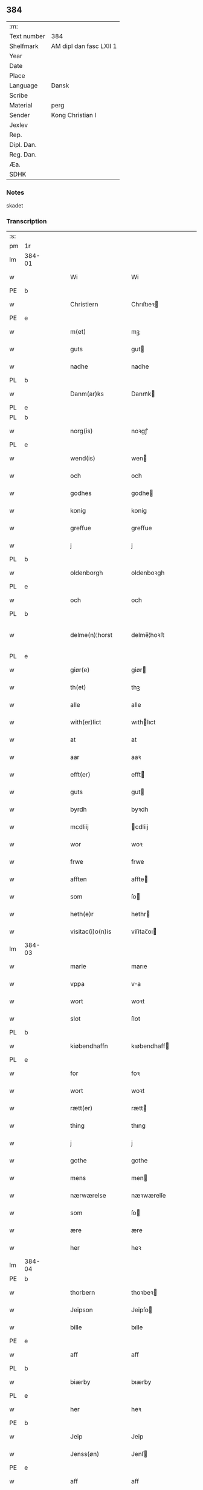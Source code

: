 ** 384
| :m:         |                         |
| Text number | 384                     |
| Shelfmark   | AM dipl dan fasc LXII 1 |
| Year        |                         |
| Date        |                         |
| Place       |                         |
| Language    | Dansk                   |
| Scribe      |                         |
| Material    | perg                    |
| Sender      | Kong Christian I        |
| Jexlev      |                         |
| Rep.        |                         |
| Dipl. Dan.  |                         |
| Reg. Dan.   |                         |
| Æa.         |                         |
| SDHK        |                         |

*** Notes
skadet

*** Transcription
| :s: |        |   |   |   |   |                     |                |   |   |   |        |       |   |   |    |                |
| pm  | 1r     |   |   |   |   |                     |                |   |   |   |        |       |   |   |    |                |
| lm  | 384-01 |   |   |   |   |                     |                |   |   |   |        |       |   |   |    |                |
| w   |        |   |   |   |   | Wi                  | Wi             |   |   |   |        | Dansk |   |   |    |         384-01 |
| PE  | b      |   |   |   |   |                     |                |   |   |   |        |       |   |   |    |                |
| w   |        |   |   |   |   | Christiern          | Chrıſtıeꝛ     |   |   |   |        | Dansk |   |   |    |         384-01 |
| PE  | e      |   |   |   |   |                     |                |   |   |   |        |       |   |   |    |                |
| w   |        |   |   |   |   | m(et)               | mꝫ             |   |   |   |        | Dansk |   |   |    |         384-01 |
| w   |        |   |   |   |   | guts                | gut           |   |   |   |        | Dansk |   |   |    |         384-01 |
| w   |        |   |   |   |   | nadhe               | nadhe          |   |   |   |        | Dansk |   |   |    |         384-01 |
| PL  | b      |   |   |   |   |                     |                |   |   |   |        |       |   |   |    |                |
| w   |        |   |   |   |   | Danm(ar)ks          | Danmᷓk         |   |   |   |        | Dansk |   |   |    |         384-01 |
| PL  | e      |   |   |   |   |                     |                |   |   |   |        |       |   |   |    |                |
| PL  | b      |   |   |   |   |                     |                |   |   |   |        |       |   |   |    |                |
| w   |        |   |   |   |   | norg(is)            | noꝛgꝭ          |   |   |   |        | Dansk |   |   |    |         384-01 |
| PL  | e      |   |   |   |   |                     |                |   |   |   |        |       |   |   |    |                |
| w   |        |   |   |   |   | wend(is)            | wen           |   |   |   |        | Dansk |   |   |    |         384-01 |
| w   |        |   |   |   |   | och                 | och            |   |   |   |        | Dansk |   |   |    |         384-01 |
| w   |        |   |   |   |   | godhes              | godhe         |   |   |   |        | Dansk |   |   |    |         384-01 |
| w   |        |   |   |   |   | konig               | konig          |   |   |   |        | Dansk |   |   |    |         384-01 |
| w   |        |   |   |   |   | greffue             | greffue        |   |   |   |        | Dansk |   |   |    |         384-01 |
| w   |        |   |   |   |   | j                   | j              |   |   |   |        | Dansk |   |   |    |         384-01 |
| PL  | b      |   |   |   |   |                     |                |   |   |   |        |       |   |   |    |                |
| w   |        |   |   |   |   | oldenborgh          | oldenboꝛgh     |   |   |   |        | Dansk |   |   |    |         384-01 |
| PL  | e      |   |   |   |   |                     |                |   |   |   |        |       |   |   |    |                |
| w   |        |   |   |   |   | och                 | och            |   |   |   |        | Dansk |   |   |    |         384-01 |
| PL  | b      |   |   |   |   |                     |                |   |   |   |        |       |   |   |    |                |
| w   |        |   |   |   |   | delme(n)¦horst      | delme̅¦hoꝛﬅ     |   |   |   |        | Dansk |   |   |    |  384-01—384-02 |
| PL  | e      |   |   |   |   |                     |                |   |   |   |        |       |   |   |    |                |
| w   |        |   |   |   |   | giør(e)             | giør          |   |   |   |        | Dansk |   |   |    |         384-02 |
| w   |        |   |   |   |   | th(et)              | thꝫ            |   |   |   |        | Dansk |   |   |    |         384-02 |
| w   |        |   |   |   |   | alle                | alle           |   |   |   |        | Dansk |   |   |    |         384-02 |
| w   |        |   |   |   |   | with(er)lict        | wıthlıct      |   |   |   |        | Dansk |   |   |    |         384-02 |
| w   |        |   |   |   |   | at                  | at             |   |   |   |        | Dansk |   |   |    |         384-02 |
| w   |        |   |   |   |   | aar                 | aaꝛ            |   |   |   |        | Dansk |   |   |    |         384-02 |
| w   |        |   |   |   |   | efft(er)            | efft          |   |   |   |        | Dansk |   |   |    |         384-02 |
| w   |        |   |   |   |   | guts                | gut           |   |   |   |        | Dansk |   |   |    |         384-02 |
| w   |        |   |   |   |   | byrdh               | byꝛdh          |   |   |   |        | Dansk |   |   |    |         384-02 |
| w   |        |   |   |   |   | mcdliij             | cdliij        |   |   |   |        | Dansk |   |   |    |         384-02 |
| w   |        |   |   |   |   | wor                 | woꝛ            |   |   |   |        | Dansk |   |   |    |         384-02 |
| w   |        |   |   |   |   | frwe                | frwe           |   |   |   |        | Dansk |   |   |    |         384-02 |
| w   |        |   |   |   |   | afften              | affte         |   |   |   |        | Dansk |   |   |    |         384-02 |
| w   |        |   |   |   |   | som                 | ſo            |   |   |   |        | Dansk |   |   |    |         384-02 |
| w   |        |   |   |   |   | heth(e)r            | hethr         |   |   |   |        | Dansk |   |   |    |         384-02 |
| w   |        |   |   |   |   | visitac(i)o(n)is    | viſitac̅oı     |   |   |   |        | Dansk |   |   |    |         384-02 |
| lm  | 384-03 |   |   |   |   |                     |                |   |   |   |        |       |   |   |    |                |
| w   |        |   |   |   |   | marie               | marıe          |   |   |   |        | Dansk |   |   |    |         384-03 |
| w   |        |   |   |   |   | vppa                | va            |   |   |   |        | Dansk |   |   |    |         384-03 |
| w   |        |   |   |   |   | wort                | woꝛt           |   |   |   |        | Dansk |   |   |    |         384-03 |
| w   |        |   |   |   |   | slot                | ſlot           |   |   |   |        | Dansk |   |   |    |         384-03 |
| PL  | b      |   |   |   |   |                     |                |   |   |   |        |       |   |   |    |                |
| w   |        |   |   |   |   | kiøbendhaffn        | kıøbendhaff   |   |   |   |        | Dansk |   |   |    |         384-03 |
| PL  | e      |   |   |   |   |                     |                |   |   |   |        |       |   |   |    |                |
| w   |        |   |   |   |   | for                 | foꝛ            |   |   |   |        | Dansk |   |   |    |         384-03 |
| w   |        |   |   |   |   | wort                | woꝛt           |   |   |   |        | Dansk |   |   |    |         384-03 |
| w   |        |   |   |   |   | rætt(er)            | rætt          |   |   |   |        | Dansk |   |   |    |         384-03 |
| w   |        |   |   |   |   | thing               | thıng          |   |   |   |        | Dansk |   |   |    |         384-03 |
| w   |        |   |   |   |   | j                   | j              |   |   |   |        | Dansk |   |   |    |         384-03 |
| w   |        |   |   |   |   | gothe               | gothe          |   |   |   |        | Dansk |   |   |    |         384-03 |
| w   |        |   |   |   |   | mens                | men           |   |   |   |        | Dansk |   |   |    |         384-03 |
| w   |        |   |   |   |   | nærwærelse          | næꝛwærelſe     |   |   |   |        | Dansk |   |   |    |         384-03 |
| w   |        |   |   |   |   | som                 | ſo            |   |   |   |        | Dansk |   |   |    |         384-03 |
| w   |        |   |   |   |   | ære                 | ære            |   |   |   |        | Dansk |   |   |    |         384-03 |
| w   |        |   |   |   |   | her                 | heꝛ            |   |   |   |        | Dansk |   |   |    |         384-03 |
| lm  | 384-04 |   |   |   |   |                     |                |   |   |   |        |       |   |   |    |                |
| PE  | b      |   |   |   |   |                     |                |   |   |   |        |       |   |   |    |                |
| w   |        |   |   |   |   | thorbern            | thoꝛbeꝛ       |   |   |   |        | Dansk |   |   |    |         384-04 |
| w   |        |   |   |   |   | Jeipson             | Jeipſo        |   |   |   |        | Dansk |   |   |    |         384-04 |
| w   |        |   |   |   |   | bille               | bılle          |   |   |   |        | Dansk |   |   |    |         384-04 |
| PE  | e      |   |   |   |   |                     |                |   |   |   |        |       |   |   |    |                |
| w   |        |   |   |   |   | aff                 | aff            |   |   |   |        | Dansk |   |   |    |         384-04 |
| PL  | b      |   |   |   |   |                     |                |   |   |   |        |       |   |   |    |                |
| w   |        |   |   |   |   | biærby              | bıærby         |   |   |   |        | Dansk |   |   |    |         384-04 |
| PL  | e      |   |   |   |   |                     |                |   |   |   |        |       |   |   |    |                |
| w   |        |   |   |   |   | her                 | heꝛ            |   |   |   |        | Dansk |   |   |    |         384-04 |
| PE  | b      |   |   |   |   |                     |                |   |   |   |        |       |   |   |    |                |
| w   |        |   |   |   |   | Jeip                | Jeip           |   |   |   |        | Dansk |   |   |    |         384-04 |
| w   |        |   |   |   |   | Jenss(øn)           | Jenſ          |   |   |   |        | Dansk |   |   |    |         384-04 |
| PE  | e      |   |   |   |   |                     |                |   |   |   |        |       |   |   |    |                |
| w   |        |   |   |   |   | aff                 | aff            |   |   |   |        | Dansk |   |   |    |         384-04 |
| PL  | b      |   |   |   |   |                     |                |   |   |   |        |       |   |   |    |                |
| w   |        |   |   |   |   | wiby                | wiby           |   |   |   |        | Dansk |   |   |    |         384-04 |
| PL  | e      |   |   |   |   |                     |                |   |   |   |        |       |   |   |    |                |
| w   |        |   |   |   |   | ridde(r)            | ridde         |   |   |   |        | Dansk |   |   |    |         384-04 |
| w   |        |   |   |   |   | her                 | heꝛ            |   |   |   |        | Dansk |   |   |    |         384-04 |
| PE  | b      |   |   |   |   |                     |                |   |   |   |        |       |   |   |    |                |
| w   |        |   |   |   |   | Jens                | Jen           |   |   |   |        | Dansk |   |   |    |         384-04 |
| w   |        |   |   |   |   | clausøn             | clauſø        |   |   |   |        | Dansk |   |   |    |         384-04 |
| PE  | e      |   |   |   |   |                     |                |   |   |   |        |       |   |   |    |                |
| w   |        |   |   |   |   | kanik               | kanik          |   |   |   |        | Dansk |   |   |    |         384-04 |
| w   |        |   |   |   |   | j                   | ȷ              |   |   |   |        | Dansk |   |   |    |         384-04 |
| PL  | b      |   |   |   |   |                     |                |   |   |   |        |       |   |   |    |                |
| w   |        |   |   |   |   | lu(n)d              | lu̅d            |   |   |   |        | Dansk |   |   |    |         384-04 |
| PL  | e      |   |   |   |   |                     |                |   |   |   |        |       |   |   |    |                |
| lm  | 384-05 |   |   |   |   |                     |                |   |   |   |        |       |   |   |    |                |
| w   |        |   |   |   |   | wor                 | woꝛ            |   |   |   |        | Dansk |   |   |    |         384-05 |
| w   |        |   |   |   |   | cancelær            | cancelæꝛ       |   |   |   |        | Dansk |   |   |    |         384-05 |
| PE  | b      |   |   |   |   |                     |                |   |   |   |        |       |   |   |    |                |
| w   |        |   |   |   |   | Claus               | Clau          |   |   |   |        | Dansk |   |   |    |         384-05 |
| w   |        |   |   |   |   | lembek              | lembek         |   |   |   |        | Dansk |   |   |    |         384-05 |
| PE  | e      |   |   |   |   |                     |                |   |   |   |        |       |   |   |    |                |
| PE  | b      |   |   |   |   |                     |                |   |   |   |        |       |   |   |    |                |
| w   |        |   |   |   |   | ande(er)rs          | andeꝛ        |   |   |   |        | Dansk |   |   |    |         384-05 |
| w   |        |   |   |   |   | graa                | graa           |   |   |   |        | Dansk |   |   |    |         384-05 |
| PL  | e      |   |   |   |   |                     |                |   |   |   |        |       |   |   |    |                |
| PL  | b      |   |   |   |   |                     |                |   |   |   |        |       |   |   |    |                |
| w   |        |   |   |   |   | skelm               | ſkel          |   |   |   |        | Dansk |   |   |    |         384-05 |
| w   |        |   |   |   |   | pæth(e)r søn        | pæthr ſøn     |   |   |   |        | Dansk |   |   |    |         384-05 |
| PE  | e      |   |   |   |   |                     |                |   |   |   |        |       |   |   |    |                |
| w   |        |   |   |   |   | j                   | ȷ              |   |   |   |        | Dansk |   |   |    |         384-05 |
| w   |        |   |   |   |   | wort                | woꝛt           |   |   |   |        | Dansk |   |   |    |         384-05 |
| w   |        |   |   |   |   | kamerigh            | kamerigh       |   |   |   |        | Dansk |   |   |    |         384-05 |
| w   |        |   |   |   |   | och                 | och            |   |   |   |        | Dansk |   |   |    |         384-05 |
| w   |        |   |   |   |   | ma(n)ge             | ma̅ge           |   |   |   |        | Dansk |   |   |    |         384-05 |
| w   |        |   |   |   |   | flere               | flere          |   |   |   |        | Dansk |   |   |    |         384-05 |
| lm  | 384-06 |   |   |   |   |                     |                |   |   |   |        |       |   |   |    |                |
| w   |        |   |   |   |   | gothe               | gothe          |   |   |   |        | Dansk |   |   |    |         384-06 |
| w   |        |   |   |   |   | mæ(n)               | mæ̅             |   |   |   |        | Dansk |   |   |    |         384-06 |
| w   |        |   |   |   |   | som                 | ſo            |   |   |   |        | Dansk |   |   |    |         384-06 |
| w   |        |   |   |   |   | och                 | och            |   |   |   |        | Dansk |   |   |    |         384-06 |
| w   |        |   |   |   |   | tha                 | tha            |   |   |   |        | Dansk |   |   |    |         384-06 |
| w   |        |   |   |   |   | nærwæ(rende)        | næꝛwæ         |   |   |   | de-sup | Dansk |   |   |    |         384-06 |
| w   |        |   |   |   |   | war(e)              | war           |   |   |   |        | Dansk |   |   |    |         384-06 |
| w   |        |   |   |   |   | war                 | waꝛ            |   |   |   |        | Dansk |   |   |    |         384-06 |
| w   |        |   |   |   |   | schikkedh           | ſchıkkedh      |   |   |   |        | Dansk |   |   |    |         384-06 |
| w   |        |   |   |   |   | wælbyrdigh          | wælbyꝛdigh     |   |   |   |        | Dansk |   |   |    |         384-06 |
| w   |        |   |   |   |   | [swen]              | [ſwen]         |   |   |   |        | Dansk |   |   |    |         384-06 |
| PE  | b      |   |   |   |   |                     |                |   |   |   |        |       |   |   |    |                |
| w   |        |   |   |   |   | Joha(n)             | Joha̅           |   |   |   |        | Dansk |   |   |    |         384-06 |
| w   |        |   |   |   |   | oxe                 | oxe            |   |   |   |        | Dansk |   |   |    |         384-06 |
| PE  | e      |   |   |   |   |                     |                |   |   |   |        |       |   |   |    |                |
| w   |        |   |   |   |   | wor                 | woꝛ            |   |   |   |        | Dansk |   |   |    |         384-06 |
| w   |        |   |   |   |   | hoffuesind          | hoffueſind     |   |   |   |        | Dansk |   |   |    |         384-06 |
| lm  | 384-07 |   |   |   |   |                     |                |   |   |   |        |       |   |   |    |                |
| w   |        |   |   |   |   | pa                  | pa             |   |   |   |        | Dansk |   |   |    |         384-07 |
| w   |        |   |   |   |   | sine                | ſıne           |   |   |   |        | Dansk |   |   |    |         384-07 |
| w   |        |   |   |   |   | eghne               | eghne          |   |   |   |        | Dansk |   |   |    |         384-07 |
| w   |        |   |   |   |   | och                 | och            |   |   |   |        | Dansk |   |   |    |         384-07 |
| w   |        |   |   |   |   | sine                | ſıne           |   |   |   |        | Dansk |   |   |    |         384-07 |
| w   |        |   |   |   |   | suskene             | ſuſkene        |   |   |   |        | Dansk |   |   |    |         384-07 |
| w   |        |   |   |   |   | weghne              | weghne         |   |   |   |        | Dansk |   |   |    |         384-07 |
| w   |        |   |   |   |   | mæth                | mæth           |   |   |   |        | Dansk |   |   |    |         384-07 |
| w   |        |   |   |   |   | torff               | toꝛff          |   |   |   |        | Dansk |   |   |    |         384-07 |
| w   |        |   |   |   |   | och                 | och            |   |   |   |        | Dansk |   |   |    |         384-07 |
| w   |        |   |   |   |   | Jordh               | Joꝛdh          |   |   |   |        | Dansk |   |   |    |         384-07 |
| w   |        |   |   |   |   | skøt[te]            | ſkøt[te]       |   |   |   |        | Dansk |   |   |    |         384-07 |
| w   |        |   |   |   |   | vplodh              | vplodh         |   |   |   |        | Dansk |   |   |    |         384-07 |
| w   |        |   |   |   |   | och                 | och            |   |   |   |        | Dansk |   |   |    |         384-07 |
| w   |        |   |   |   |   | frælseligen         | frælſelige    |   |   |   |        | Dansk |   |   |    |         384-07 |
| lm  | 384-08 |   |   |   |   |                     |                |   |   |   |        |       |   |   |    |                |
| w   |        |   |   |   |   | andwordhede         | andwoꝛdhede    |   |   |   |        | Dansk |   |   |    |         384-08 |
| w   |        |   |   |   |   | wælbyrdigh          | wælbyꝛdigh     |   |   |   |        | Dansk |   |   |    |         384-08 |
| w   |        |   |   |   |   | ma(n)               | ma̅             |   |   |   |        | Dansk |   |   |    |         384-08 |
| w   |        |   |   |   |   | her                 | heꝛ            |   |   |   |        | Dansk |   |   |    |         384-08 |
| PE  | b      |   |   |   |   |                     |                |   |   |   |        |       |   |   |    |                |
| w   |        |   |   |   |   | æggerd              | æggeꝛd         |   |   |   |        | Dansk |   |   |    |         384-08 |
| w   |        |   |   |   |   | frille              | frille         |   |   |   |        | Dansk |   |   |    |         384-08 |
| PE  | e      |   |   |   |   |                     |                |   |   |   |        |       |   |   |    |                |
| w   |        |   |   |   |   | ridde(er)           | ridde         |   |   |   |        | Dansk |   |   |    |         384-08 |
| w   |        |   |   |   |   | al                  | al             |   |   |   |        | Dansk |   |   |    |         384-08 |
| w   |        |   |   |   |   | then                | the           |   |   |   |        | Dansk |   |   |    |         384-08 |
| w   |        |   |   |   |   | rættighet           | rættıghet      |   |   |   |        | Dansk |   |   |    |         384-08 |
| w   |        |   |   |   |   | arff                | aꝛff           |   |   |   |        | Dansk |   |   |    |         384-08 |
| w   |        |   |   |   |   | æghendom            | æghendo       |   |   |   |        | Dansk |   |   |    |         384-08 |
| lm  | 384-09 |   |   |   |   |                     |                |   |   |   |        |       |   |   |    |                |
| w   |        |   |   |   |   | och                 | och            |   |   |   |        | Dansk |   |   |    |         384-09 |
| w   |        |   |   |   |   | pant                | pant           |   |   |   |        | Dansk |   |   |    |         384-09 |
| w   |        |   |   |   |   | som                 | ſo            |   |   |   |        | Dansk |   |   |    |         384-09 |
| w   |        |   |   |   |   | ha(n)               | ha̅             |   |   |   |        | Dansk |   |   |    |         384-09 |
| w   |        |   |   |   |   | mæth                | mæth           |   |   |   |        | Dansk |   |   |    |         384-09 |
| w   |        |   |   |   |   | sine                | ſine           |   |   |   |        | Dansk |   |   |    |         384-09 |
| w   |        |   |   |   |   | mædhesyske(n)       | mædheſyſke̅     |   |   |   |        | Dansk |   |   |    |         384-09 |
| w   |        |   |   |   |   | haffuer             | haffueꝛ        |   |   |   |        | Dansk |   |   |    |         384-09 |
| w   |        |   |   |   |   | æll(e)r             | ællr          |   |   |   |        | Dansk |   |   |    |         384-09 |
| w   |        |   |   |   |   | haffue              | haffue         |   |   |   |        | Dansk |   |   |    |         384-09 |
| w   |        |   |   |   |   | ka(n)               | ka̅             |   |   |   |        | Dansk |   |   |    |         384-09 |
| w   |        |   |   |   |   | j                   | ȷ              |   |   |   |        | Dansk |   |   |    |         384-09 |
| w   |        |   |   |   |   | gots                | got           |   |   |   |        | Dansk |   |   |    |         384-09 |
| w   |        |   |   |   |   | j                   | ȷ              |   |   |   |        | Dansk |   |   |    |         384-09 |
| PL  | b      |   |   |   |   |                     |                |   |   |   |        |       |   |   |    |                |
| w   |        |   |   |   |   | herløffue           | heꝛløffue      |   |   |   |        | Dansk |   |   |    |         384-09 |
| PL  | e      |   |   |   |   |                     |                |   |   |   |        |       |   |   |    |                |
| w   |        |   |   |   |   | j                   | ȷ              |   |   |   |        | Dansk |   |   |    |         384-09 |
| PL  | b      |   |   |   |   |                     |                |   |   |   |        |       |   |   |    |                |
| w   |        |   |   |   |   | glat¦saxe           | glat¦ſaxe      |   |   |   |        | Dansk |   |   |    | 384-09--384-10 |
| PL  | e      |   |   |   |   |                     |                |   |   |   |        |       |   |   |    |                |
| w   |        |   |   |   |   | sogn                | ſog           |   |   |   |        | Dansk |   |   |    |         384-10 |
| w   |        |   |   |   |   | j                   | ȷ              |   |   |   |        | Dansk |   |   |    |         384-10 |
| PL  | b      |   |   |   |   |                     |                |   |   |   |        |       |   |   |    |                |
| w   |        |   |   |   |   | støwent[z]h(e)r(et) | ﬅøwent[z]hr   |   |   |   |        | Dansk |   |   |    |         384-10 |
| PL  | e      |   |   |   |   |                     |                |   |   |   |        |       |   |   |    |                |
| w   |        |   |   |   |   | j                   | ȷ              |   |   |   |        | Dansk |   |   |    |         384-10 |
| PL  | b      |   |   |   |   |                     |                |   |   |   |        |       |   |   |    |                |
| w   |        |   |   |   |   | siæland             | ſiæland        |   |   |   |        | Dansk |   |   |    |         384-10 |
| PL  | e      |   |   |   |   |                     |                |   |   |   |        |       |   |   |    |                |
| w   |        |   |   |   |   | ligend(e)           | ligen         |   |   |   |        | Dansk |   |   |    |         384-10 |
| w   |        |   |   |   |   | mæth                | mæth           |   |   |   |        | Dansk |   |   |    |         384-10 |
| w   |        |   |   |   |   | alle                | alle           |   |   |   |        | Dansk |   |   |    |         384-10 |
| w   |        |   |   |   |   | therr(is)           | theꝛrꝭ         |   |   |   |        | Dansk |   |   |    |         384-10 |
| w   |        |   |   |   |   | tilligelse          | tillıgelſe     |   |   |   |        | Dansk |   |   |    |         384-10 |
| w   |        |   |   |   |   | nær                 | næꝛ            |   |   |   |        | Dansk |   |   |    |         384-10 |
| w   |        |   |   |   |   | by                  | by             |   |   |   |        | Dansk |   |   |    |         384-10 |
| w   |        |   |   |   |   | och                 | och            |   |   |   |        | Dansk |   |   |    |         384-10 |
| w   |        |   |   |   |   | fiærn               | fiæꝛ          |   |   |   |        | Dansk |   |   |    |         384-10 |
| w   |        |   |   |   |   | ehwar               | ehwaꝛ          |   |   |   |        | Dansk |   |   |    |         384-10 |
| lm  | 384-11 |   |   |   |   |                     |                |   |   |   |        |       |   |   |    |                |
| w   |        |   |   |   |   | th(et)              | thꝫ            |   |   |   |        | Dansk |   |   |    |         384-11 |
| w   |        |   |   |   |   |                     |                |   |   |   |        | Dansk |   |   |    |         384-11 |
| w   |        |   |   |   |   | helst               | helﬅ           |   |   |   |        | Dansk |   |   |    |         384-11 |
| w   |        |   |   |   |   | ligger              | lıggeꝛ         |   |   |   |        | Dansk |   |   |    |         384-11 |
| w   |        |   |   |   |   | æll(e)r             | ællr          |   |   |   |        | Dansk |   |   |    |         384-11 |
| w   |        |   |   |   |   | war(e)              | war           |   |   |   |        | Dansk |   |   |    |         384-11 |
| w   |        |   |   |   |   | ka(n)               | ka̅             |   |   |   |        | Dansk |   |   |    |         384-11 |
| w   |        |   |   |   |   | j                   | ȷ              |   |   |   |        | Dansk |   |   |    |         384-11 |
| PL  | b      |   |   |   |   |                     |                |   |   |   |        |       |   |   |    |                |
| w   |        |   |   |   |   | siæland             | ſıæland        |   |   |   |        | Dansk |   |   |    |         384-11 |
| PL  | e      |   |   |   |   |                     |                |   |   |   |        |       |   |   |    |                |
| w   |        |   |   |   |   | æncte               | æncte          |   |   |   |        | Dansk |   |   |    |         384-11 |
| w   |        |   |   |   |   | vndentagit          | vndentagit     |   |   |   |        | Dansk |   |   |    |         384-11 |
| w   |        |   |   |   |   | som                 | ſom            |   |   |   |        | Dansk |   |   |    |         384-11 |
| w   |        |   |   |   |   | hans                | han           |   |   |   |        | Dansk |   |   |    |         384-11 |
| w   |        |   |   |   |   | fath(er)            | fath          |   |   |   |        | Dansk |   |   |    |         384-11 |
| PE  | b      |   |   |   |   |                     |                |   |   |   |        |       |   |   |    |                |
| w   |        |   |   |   |   | pæth(e)r            | pæthr         |   |   |   |        | Dansk |   |   |    |         384-11 |
| w   |        |   |   |   |   | oxe                 | oxe            |   |   |   |        | Dansk |   |   |    |         384-11 |
| PE  | e      |   |   |   |   |                     |                |   |   |   |        |       |   |   |    |                |
| w   |        |   |   |   |   | haffde              | haffde         |   |   |   |        | Dansk |   |   |    |         384-11 |
| lm  | 384-12 |   |   |   |   |                     |                |   |   |   |        |       |   |   |    |                |
| w   |        |   |   |   |   | s00000ct            | ſ00000ct       |   |   |   |        | Dansk |   |   |    |         384-12 |
| w   |        |   |   |   |   | breff               | bꝛeff          |   |   |   |        | Dansk |   |   |    |         384-12 |
| w   |        |   |   |   |   | och                 | och            |   |   |   |        | Dansk |   |   |    |         384-12 |
| w   |        |   |   |   |   | skøthe              | ſkøthe         |   |   |   |        | Dansk |   |   |    |         384-12 |
| w   |        |   |   |   |   | pa                  | pa             |   |   |   |        | Dansk |   |   |    |         384-12 |
| w   |        |   |   |   |   | som                 | ſom            |   |   |   |        | Dansk |   |   |    |         384-12 |
| w   |        |   |   |   |   | the                 | the            |   |   |   |        | Dansk |   |   |    |         384-12 |
| w   |        |   |   |   |   | b(re)ff             | bff           |   |   |   |        | Dansk |   |   |    |         384-12 |
| w   |        |   |   |   |   | j                   | ȷ              |   |   |   |        | Dansk |   |   |    |         384-12 |
| w   |        |   |   |   |   | sigh                | ſigh           |   |   |   |        | Dansk |   |   |    |         384-12 |
| w   |        |   |   |   |   | vtwise              | vtwıſe         |   |   |   |        | Dansk |   |   |    |         384-12 |
| w   |        |   |   |   |   | som                 | ſom            |   |   |   |        | Dansk |   |   |    |         384-12 |
| w   |        |   |   |   |   | th(e)r              | thr           |   |   |   |        | Dansk |   |   |    |         384-12 |
| w   |        |   |   |   |   | pa                  | pa             |   |   |   |        | Dansk |   |   |    |         384-12 |
| w   |        |   |   |   |   | giffne              | giffne         |   |   |   |        | Dansk |   |   |    |         384-12 |
| w   |        |   |   |   |   | och                 | och            |   |   |   |        | Dansk |   |   |    |         384-12 |
| w   |        |   |   |   |   | giordhe             | gioꝛdhe        |   |   |   |        | Dansk |   |   |    |         384-12 |
| w   |        |   |   |   |   | ære                 | ære            |   |   |   |        | Dansk |   |   |    |         384-12 |
| w   |        |   |   |   |   | och                 | och            |   |   |   |        | Dansk |   |   |    |         384-12 |
| lm  | 384-13 |   |   |   |   |                     |                |   |   |   |        |       |   |   |    |                |
| w   |        |   |   |   |   | sawdhe              | ſawdhe         |   |   |   |        | Dansk |   |   |    |         384-13 |
| w   |        |   |   |   |   | for(nefnde)         | foꝛͩͤ            |   |   |   |        | Dansk |   |   |    |         384-13 |
| PE  | b      |   |   |   |   |                     |                |   |   |   |        |       |   |   |    |                |
| w   |        |   |   |   |   | joha(n)             | ȷoha̅           |   |   |   |        | Dansk |   |   |    |         384-13 |
| w   |        |   |   |   |   | oxe                 | oxe            |   |   |   |        | Dansk |   |   |    |         384-13 |
| PE  | e      |   |   |   |   |                     |                |   |   |   |        |       |   |   |    |                |
| w   |        |   |   |   |   | segh                | ſegh           |   |   |   |        | Dansk |   |   |    |         384-13 |
| w   |        |   |   |   |   | at                  | at             |   |   |   |        | Dansk |   |   |    |         384-13 |
| w   |        |   |   |   |   | antwordhe           | antwoꝛdhe      |   |   |   |        | Dansk |   |   |    |         384-13 |
| w   |        |   |   |   |   | for(nefnde)         | foꝛͩͤ            |   |   |   |        | Dansk |   |   |    |         384-13 |
| w   |        |   |   |   |   | her                 | heꝛ            |   |   |   |        | Dansk |   |   |    |         384-13 |
| PE  | b      |   |   |   |   |                     |                |   |   |   |        |       |   |   |    |                |
| w   |        |   |   |   |   | æggert              | æggeꝛt         |   |   |   |        | Dansk |   |   |    |         384-13 |
| w   |        |   |   |   |   | frille              | frılle         |   |   |   |        | Dansk |   |   |    |         384-13 |
| PE  | e      |   |   |   |   |                     |                |   |   |   |        |       |   |   |    |                |
| w   |        |   |   |   |   | ridde(r)            | ridde         |   |   |   |        | Dansk |   |   |    |         384-13 |
| w   |        |   |   |   |   | alle                | alle           |   |   |   |        | Dansk |   |   |    |         384-13 |
| w   |        |   |   |   |   | the                 | the            |   |   |   |        | Dansk |   |   |    |         384-13 |
| w   |        |   |   |   |   | breff               | breff          |   |   |   |        | Dansk |   |   |    |         384-13 |
| w   |        |   |   |   |   | och                 | och            |   |   |   |        | Dansk |   |   |    |         384-13 |
| lm  | 384-14 |   |   |   |   |                     |                |   |   |   |        |       |   |   |    |                |
| w   |        |   |   |   |   | bewisinge           | bewıſınge      |   |   |   |        | Dansk |   |   |    |         384-14 |
| w   |        |   |   |   |   | som                 | ſo            |   |   |   |        | Dansk |   |   |    |         384-14 |
| w   |        |   |   |   |   | hans                | han           |   |   |   |        | Dansk |   |   |    |         384-14 |
| w   |        |   |   |   |   | fath(e)r            | fathr         |   |   |   |        | Dansk |   |   |    |         384-14 |
| w   |        |   |   |   |   | och                 | och            |   |   |   |        | Dansk |   |   |    |         384-14 |
| w   |        |   |   |   |   | ha(n)               | ha̅             |   |   |   |        | Dansk |   |   |    |         384-14 |
| w   |        |   |   |   |   | mæth                | mæth           |   |   |   |        | Dansk |   |   |    |         384-14 |
| w   |        |   |   |   |   | sine                | ſıne           |   |   |   |        | Dansk |   |   |    |         384-14 |
| w   |        |   |   |   |   | mæthsysken          | mæthſyſke     |   |   |   |        | Dansk |   |   |    |         384-14 |
| w   |        |   |   |   |   | haffue              | haffue         |   |   |   |        | Dansk |   |   |    |         384-14 |
| w   |        |   |   |   |   | hafft               | hafft          |   |   |   |        | Dansk |   |   |    |         384-14 |
| w   |        |   |   |   |   | och                 | och            |   |   |   |        | Dansk |   |   |    |         384-14 |
| w   |        |   |   |   |   | haffue              | haffue         |   |   |   |        | Dansk |   |   |    |         384-14 |
| w   |        |   |   |   |   | po                  | po             |   |   |   |        | Dansk |   |   |    |         384-14 |
| w   |        |   |   |   |   | for(nefnde)         | foꝛͩͤ            |   |   |   |        | Dansk |   |   |    |         384-14 |
| lm  | 384-15 |   |   |   |   |                     |                |   |   |   |        |       |   |   |    |                |
| w   |        |   |   |   |   | g[ots]              | g[ot]         |   |   |   |        | Dansk |   |   |    |         384-15 |
| w   |        |   |   |   |   | arff                | aꝛff           |   |   |   |        | Dansk |   |   |    |         384-15 |
| w   |        |   |   |   |   | æghendom            | æghendom       |   |   |   |        | Dansk |   |   |    |         384-15 |
| w   |        |   |   |   |   | och                 | och            |   |   |   |        | Dansk |   |   |    |         384-15 |
| w   |        |   |   |   |   | pan[t]              | pan[t]         |   |   |   |        | Dansk |   |   |    |         384-15 |
| w   |        |   |   |   |   | hwilke              | hwilke         |   |   |   |        | Dansk |   |   |    |         384-15 |
| w   |        |   |   |   |   | for(nefnde)         | foꝛͩͤ            |   |   |   |        | Dansk |   |   |    |         384-15 |
| w   |        |   |   |   |   | goths               | goth          |   |   |   |        | Dansk |   |   |    |         384-15 |
| w   |        |   |   |   |   | arff                | aꝛff           |   |   |   |        | Dansk |   |   |    |         384-15 |
| w   |        |   |   |   |   | æghendom            | æghendom       |   |   |   |        | Dansk |   |   |    |         384-15 |
| w   |        |   |   |   |   | och                 | och            |   |   |   |        | Dansk |   |   |    |         384-15 |
| w   |        |   |   |   |   | pant                | pant           |   |   |   |        | Dansk |   |   |    |         384-15 |
| w   |        |   |   |   |   | som                 | ſo            |   |   |   |        | Dansk |   |   |    |         384-15 |
| w   |        |   |   |   |   | barfodh             | baꝛfodh        |   |   |   |        | Dansk |   |   |    |         384-15 |
| w   |        |   |   |   |   | aff                 | aff            |   |   |   |        | Dansk |   |   |    |         384-15 |
| w   |        |   |   |   |   | alstade             | alﬅade         |   |   |   |        | Dansk |   |   |    |         384-15 |
| lm  | 384-16 |   |   |   |   |                     |                |   |   |   |        |       |   |   |    |                |
| PE  | b      |   |   |   |   |                     |                |   |   |   |        |       |   |   |    |                |
| w   |        |   |   |   |   | 00c                 | 00c            |   |   |   |        | Dansk |   |   |    |         384-16 |
| w   |        |   |   |   |   | pæth(e)rsøn         | pæthrſø      |   |   |   |        | Dansk |   |   |    |         384-16 |
| PE  | e      |   |   |   |   |                     |                |   |   |   |        |       |   |   |    |                |
| w   |        |   |   |   |   | aff                 | aff            |   |   |   |        | Dansk |   |   |    |         384-16 |
| PL  | b      |   |   |   |   |                     |                |   |   |   |        |       |   |   |    |                |
| w   |        |   |   |   |   | fiælropp            | fiælro        |   |   |   |        | Dansk |   |   |    |         384-16 |
| PL  | e      |   |   |   |   |                     |                |   |   |   |        |       |   |   |    |                |
| w   |        |   |   |   |   | mæth                | mæth           |   |   |   |        | Dansk |   |   |    |         384-16 |
| w   |        |   |   |   |   | therr(is)           | theꝛrꝭ         |   |   |   |        | Dansk |   |   |    |         384-16 |
| w   |        |   |   |   |   | mætarwinge          | mætaꝛwinge     |   |   |   |        | Dansk |   |   |    |         384-16 |
| w   |        |   |   |   |   | tha                 | tha            |   |   |   |        | Dansk |   |   |    |         384-16 |
| w   |        |   |   |   |   | pa                  | pa             |   |   |   |        | Dansk |   |   |    |         384-16 |
| w   |        |   |   |   |   | talede              | talede         |   |   |   |        | Dansk |   |   |    |         384-16 |
| w   |        |   |   |   |   | och                 | och            |   |   |   |        | Dansk |   |   |    |         384-16 |
| w   |        |   |   |   |   | kendes              | kende         |   |   |   |        | Dansk |   |   |    |         384-16 |
| w   |        |   |   |   |   | for(nefnde)         | foꝛͩͤ            |   |   |   |        | Dansk |   |   |    |         384-16 |
| lm  | 384-17 |   |   |   |   |                     |                |   |   |   |        |       |   |   |    |                |
| PE  | b      |   |   |   |   |                     |                |   |   |   |        |       |   |   |    |                |
| w   |        |   |   |   |   | joha(n)             | ȷoha̅           |   |   |   |        | Dansk |   |   |    |         384-17 |
| w   |        |   |   |   |   | oxe                 | oxe            |   |   |   |        | Dansk |   |   |    |         384-17 |
| PE  | e      |   |   |   |   |                     |                |   |   |   |        |       |   |   |    |                |
| w   |        |   |   |   |   | segh                | ſegh           |   |   |   |        | Dansk |   |   |    |         384-17 |
| w   |        |   |   |   |   | mæth                | mæth           |   |   |   |        | Dansk |   |   |    |         384-17 |
| w   |        |   |   |   |   | sine                | ſıne           |   |   |   |        | Dansk |   |   |    |         384-17 |
| w   |        |   |   |   |   | mætharwinge         | mætharwinge    |   |   |   |        | Dansk |   |   |    |         384-17 |
| w   |        |   |   |   |   | och                 | och            |   |   |   |        | Dansk |   |   |    |         384-17 |
| w   |        |   |   |   |   | susken              | ſuſke         |   |   |   |        | Dansk |   |   |    |         384-17 |
| w   |        |   |   |   |   | peni(n)ge           | penı̅ge         |   |   |   |        | Dansk |   |   |    |         384-17 |
| w   |        |   |   |   |   | och                 | och            |   |   |   |        | Dansk |   |   |    |         384-17 |
| w   |        |   |   |   |   | fult                | fult           |   |   |   |        | Dansk |   |   |    |         384-17 |
| w   |        |   |   |   |   | wærdh               | wæꝛdh          |   |   |   |        | Dansk |   |   |    |         384-17 |
| w   |        |   |   |   |   | vp                  | vp             |   |   |   |        | Dansk |   |   | =  |         384-17 |
| w   |        |   |   |   |   | haffue              | haffue         |   |   |   |        | Dansk |   |   |    |         384-17 |
| w   |        |   |   |   |   | borit               | borit          |   |   |   |        | Dansk |   |   | == |         384-17 |
| lm  | 384-18 |   |   |   |   |                     |                |   |   |   |        |       |   |   |    |                |
| w   |        |   |   |   |   | aff                 | aff            |   |   |   |        | Dansk |   |   |    |         384-18 |
| w   |        |   |   |   |   | for(nefnde)         | foꝛͩͤ            |   |   |   |        | Dansk |   |   |    |         384-18 |
| w   |        |   |   |   |   | her                 | heꝛ            |   |   |   |        | Dansk |   |   |    |         384-18 |
| PE  | b      |   |   |   |   |                     |                |   |   |   |        |       |   |   |    |                |
| w   |        |   |   |   |   | æggerd              | æggerd         |   |   |   |        | Dansk |   |   |    |         384-18 |
| w   |        |   |   |   |   | f[rille]            | f[rille]       |   |   |   |        | Dansk |   |   |    |         384-18 |
| PE  | e      |   |   |   |   |                     |                |   |   |   |        |       |   |   |    |                |
| uc  | b      |   |   |   |   |                     |                |   |   |   |        |       |   |   |    |                |
| w   |        |   |   |   |   | 0000                | 0000           |   |   |   |        | Dansk |   |   |    |         384-18 |
| uc  | e      |   |   |   |   |                     |                |   |   |   |        |       |   |   |    |                |
| w   |        |   |   |   |   | rættighet           | rættighet      |   |   |   |        | Dansk |   |   |    |         384-18 |
| w   |        |   |   |   |   | gotz                | gotz           |   |   |   |        | Dansk |   |   |    |         384-18 |
| w   |        |   |   |   |   | arff                | aꝛff           |   |   |   |        | Dansk |   |   |    |         384-18 |
| w   |        |   |   |   |   | och                 | och            |   |   |   |        | Dansk |   |   |    |         384-18 |
| w   |        |   |   |   |   | pant                | pant           |   |   |   |        | Dansk |   |   |    |         384-18 |
| w   |        |   |   |   |   | ehwar               | ehwaꝛ          |   |   |   |        | Dansk |   |   |    |         384-18 |
| w   |        |   |   |   |   | thet                | thet           |   |   |   |        | Dansk |   |   |    |         384-18 |
| w   |        |   |   |   |   | hælst               | hælſt          |   |   |   |        | Dansk |   |   |    |         384-18 |
| w   |        |   |   |   |   | ær                  | æꝛ             |   |   |   |        | Dansk |   |   |    |         384-18 |
| w   |        |   |   |   |   | æller               | ælleꝛ          |   |   |   |        | Dansk |   |   |    |         384-18 |
| lm  | 384-19 |   |   |   |   |                     |                |   |   |   |        |       |   |   |    |                |
| w   |        |   |   |   |   | rætteligh           | rætteligh      |   |   |   |        | Dansk |   |   |    |         384-19 |
| w   |        |   |   |   |   | funno0              | funno0         |   |   |   |        | Dansk |   |   |    |         384-19 |
| w   |        |   |   |   |   | 00000000000til      | 00000000000til |   |   |   |        | Dansk |   |   |    |         384-19 |
| w   |        |   |   |   |   | s0000fulle          | ſ0000fulle     |   |   |   |        | Dansk |   |   |    |         384-19 |
| w   |        |   |   |   |   | 00000ghe            | 00000ghe       |   |   |   |        | Dansk |   |   |    |         384-19 |
| w   |        |   |   |   |   | Jn                  | Jn             |   |   |   |        | Dansk |   |   |    |         384-19 |
| w   |        |   |   |   |   | cui(us)             | cuı᷒            |   |   |   |        | Dansk |   |   |    |         384-19 |
| w   |        |   |   |   |   | rei                 | reı            |   |   |   |        | Dansk |   |   |    |         384-19 |
| w   |        |   |   |   |   | testimo(m)          | teſtimoͫ        |   |   |   |        | Dansk |   |   |    |         384-19 |
| w   |        |   |   |   |   | sigillu(m)          | ſigillu̅        |   |   |   |        | Dansk |   |   |    |         384-19 |
| w   |        |   |   |   |   | n(ost)r(u)m         | nr̅            |   |   |   |        | Dansk |   |   |    |         384-19 |
| w   |        |   |   |   |   | ad                  | ad             |   |   |   |        | Dansk |   |   |    |         384-19 |
| lm  | 384-20 |   |   |   |   |                     |                |   |   |   |        |       |   |   |    |                |
| w   |        |   |   |   |   | causas              | cauſa         |   |   |   |        | Dansk |   |   |    |         384-20 |
| w   |        |   |   |   |   | p(rese)ntib(us)     | pn̅tıbꝫ         |   |   |   |        | Dansk |   |   |    |         384-20 |
| w   |        |   |   |   |   | d[uximus]           | d[uximus]      |   |   |   |        | Dansk |   |   |    |         384-20 |
| w   |        |   |   |   |   | [appendum]          | [appendum]     |   |   |   |        | Dansk |   |   |    |         384-20 |
| w   |        |   |   |   |   |                     |                |   |   |   |        | Dansk |   |   |    |         384-20 |
| w   |        |   |   |   |   | Ꞇ(este)             | Ꞇꝭ             |   |   |   |        | Dansk |   |   |    |         384-20 |
| w   |        |   |   |   |   | d(omi)no            | dn̅o            |   |   |   |        | Dansk |   |   |    |         384-20 |
| PE  | b      |   |   |   |   |                     |                |   |   |   |        |       |   |   |    |                |
| w   |        |   |   |   |   | thorberni           | thorberni      |   |   |   |        | Dansk |   |   |    |         384-20 |
| PE  | e      |   |   |   |   |                     |                |   |   |   |        |       |   |   |    |                |
| w   |        |   |   |   |   | milite              | milıte         |   |   |   |        | Dansk |   |   |    |         384-20 |
| w   |        |   |   |   |   | just(is)            | ȷuſtꝭ          |   |   |   |        | Dansk |   |   |    |         384-20 |
| w   |        |   |   |   |   | n(ost)ro            | nr̅o            |   |   |   |        | Dansk |   |   |    |         384-20 |
| :e: |        |   |   |   |   |                     |                |   |   |   |        |       |   |   |    |                |
